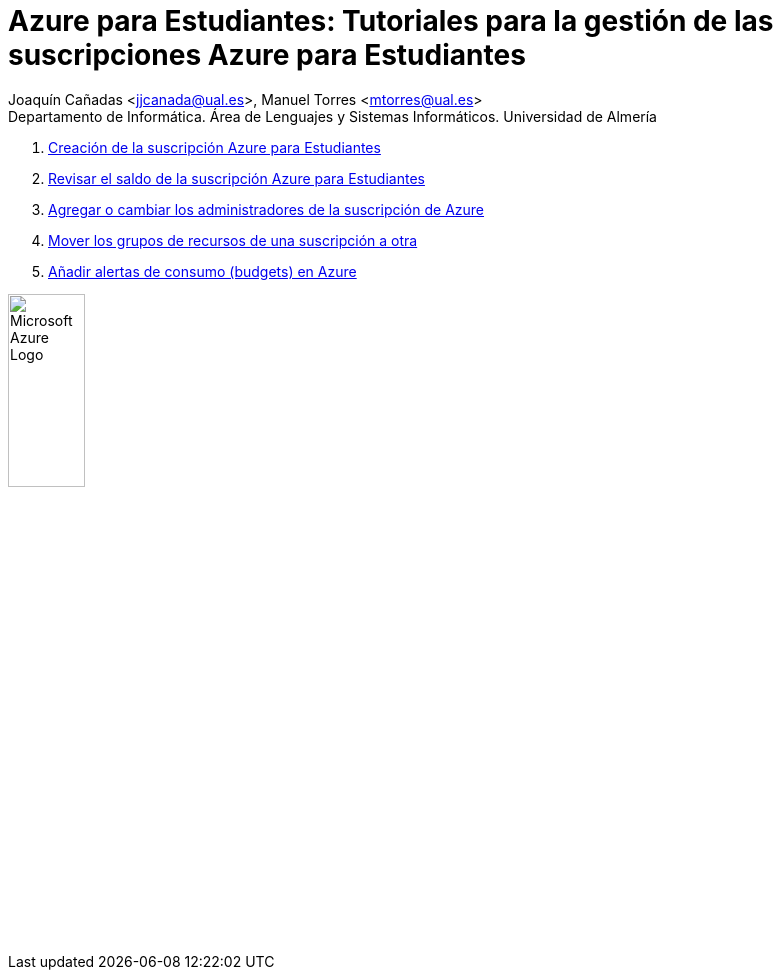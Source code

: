 ////
Codificación, idioma, tabla de contenidos, tipo de documento
////
:encoding: utf-8
:lang: es
:toc: right
:toc-title: Tabla de contenidos
:keywords: Selenium end-to-end testing
:doctype: book
:icons: font

////
/// activar btn:
////
:experimental:

:source-highlighter: rouge
:rouge-linenums-mode: inline

// :highlightjsdir: ./highlight

:figure-caption: Fig.
:imagesdir: images

////
Nombre y título del trabajo
////
= Azure para Estudiantes: Tutoriales para la gestión de las suscripciones Azure para Estudiantes

:hardbreaks:

Joaquín Cañadas <jjcanada@ual.es>, Manuel Torres <mtorres@ual.es>
Departamento de Informática. Área de Lenguajes y Sistemas Informáticos. Universidad de Almería

:!hardbreaks:

. link:docs/crear-suscripcion-AzureParaEstudiantes.html[Creación de la suscripción Azure para Estudiantes]

. link:docs/revisar-saldo-AzureParaEstudiantes.html[Revisar el saldo de la suscripción Azure para Estudiantes]

. link:docs/agregar-administrador.html[Agregar o cambiar los administradores de la suscripción de Azure]

. link:docs/mover-grupos-recursos-entre-suscripciones.html[Mover los grupos de recursos de una suscripción a otra]

. link:docs/alertas-consumo-azure.html[Añadir alertas de consumo (budgets) en Azure]

image:https://upload.wikimedia.org/wikipedia/commons/a/a8/Microsoft_Azure_Logo.svg[width=30%]